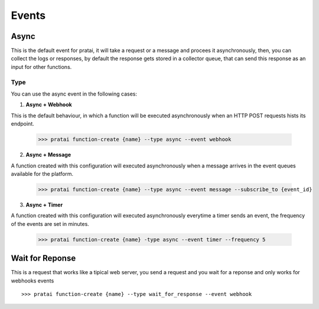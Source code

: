 Events
======

Async
~~~~~

This is the default event for pratai, it will take a request or a message and procees it asynchronously, then, 
you can collect the logs or responses, by default the response gets stored in a collector queue, 
that can send this response as an input for other functions.

Type
----

You can use the async event in the following cases:

1. **Async + Webhook**

This is the default behaviour, in which a function will be executed asynchronously when an HTTP POST requests
hists its endpoint.

    >>> pratai function-create {name} --type async --event webhook


2. **Async + Message**

A function created with this configuration will executed asynchronously when a message arrives in the event 
queues available for the platform.

    >>> pratai function-create {name} --type async --event message --subscribe_to {event_id}


3. **Async + Timer**

A function created with this configuration will executed asynchronously everytime a timer sends an event,
the frequency of the events are set in minutes.

    >>> pratai function-create {name} -type async --event timer --frequency 5


Wait for Reponse
~~~~~~~~~~~~~~~~

This is a request that works like a tipical web server, you send a request and you wait for a reponse and only works 
for webhooks events
::

    >>> pratai function-create {name} --type wait_for_response --event webhook